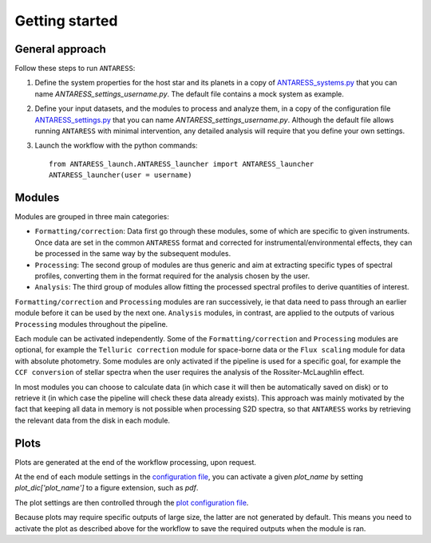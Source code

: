 Getting started
===============

General approach
----------------

Follow these steps to run ``ANTARESS``:  

1. Define the system properties for the host star and its planets in a copy of `ANTARESS_systems.py <https://gitlab.unige.ch/bourrier/antaress/-/tree/0d7232f1a1b39757beb8a52762b9e95fd33b2591/Method/ANTARESS_launch/ANTARESS_systems.py>`_ that you can name `ANTARESS_settings_username.py`. The default file contains a mock system as example.  

2. Define your input datasets, and the modules to process and analyze them, in a copy of the configuration file `ANTARESS_settings.py <https://gitlab.unige.ch/bourrier/antaress/-/tree/0d7232f1a1b39757beb8a52762b9e95fd33b2591/Method/ANTARESS_launch/ANTARESS_settings.py>`_ that you can name `ANTARESS_settings_username.py`. Although the default file allows running ``ANTARESS`` with minimal intervention, any detailed analysis will require that you define your own settings.  

3. Launch the workflow with the python commands::

       from ANTARESS_launch.ANTARESS_launcher import ANTARESS_launcher 
       ANTARESS_launcher(user = username) 


Modules
-------

Modules are grouped in three main categories:

- ``Formatting/correction``: Data first go through these modules, some of which are specific to given instruments. Once data are set in the common ``ANTARESS`` format and corrected for instrumental/environmental effects, they can be processed in the same way by the subsequent modules. 

- ``Processing``: The second group of modules are thus generic and aim at extracting specific types of spectral profiles, converting them in the format required for the analysis chosen by the user.

- ``Analysis``: The third group of modules allow fitting the processed spectral profiles to derive quantities of interest. 


``Formatting/correction`` and ``Processing`` modules are ran successively, ie that data need to pass through an earlier module before it can be used by the next one. ``Analysis`` modules, in contrast, are applied to the outputs of various ``Processing`` modules throughout the pipeline. 

Each module can be activated independently. Some of the ``Formatting/correction`` and ``Processing`` modules are optional, for example the ``Telluric correction`` module for space-borne data or the ``Flux scaling`` module for data with absolute photometry. Some modules are only activated if the pipeline is used for a specific goal, for example the ``CCF conversion`` of stellar spectra when the user requires the analysis of the Rossiter-McLaughlin effect.

In most modules you can choose to calculate data (in which case it will then be automatically saved on disk) or to retrieve it (in which case the pipeline will check these data already exists). This approach was mainly motivated by the fact that keeping all data in memory is not possible when processing S2D spectra, so that ``ANTARESS`` works by retrieving the relevant data from the disk in each module. 


Plots
-----

Plots are generated at the end of the workflow processing, upon request.

At the end of each module settings in the `configuration file <https://gitlab.unige.ch/bourrier/antaress/-/tree/0d7232f1a1b39757beb8a52762b9e95fd33b2591/Method/ANTARESS_launch/ANTARESS_settings.py>`_, you can activate a given `plot_name` by setting `plot_dic['plot_name']` to a figure extension, such as `pdf`.

The plot settings are then controlled through the `plot configuration file <https://gitlab.unige.ch/bourrier/antaress/-/tree/0d7232f1a1b39757beb8a52762b9e95fd33b2591/Method/ANTARESS_plots/ANTARESS_plot_settings.py>`_.

Because plots may require specific outputs of large size, the latter are not generated by default. This means you need to activate the plot as described above for the workflow to save the required outputs when the module is ran.
